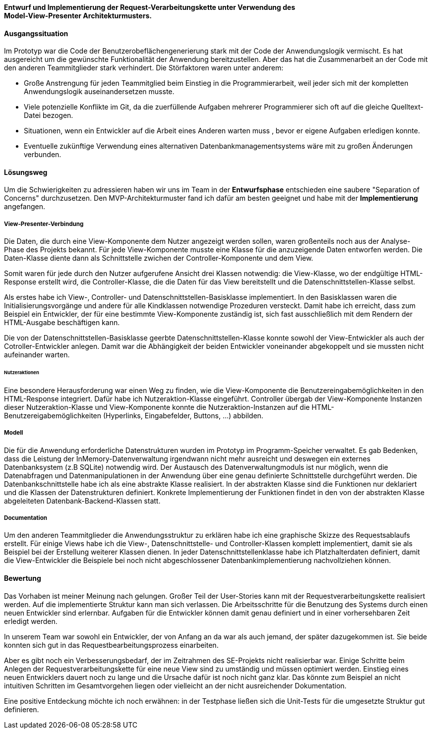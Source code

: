 
*Entwurf und Implementierung der Request-Verarbeitungskette unter Verwendung des* + 
*Model-View-Presenter Architekturmusters.*

[discrete]
==== Ausgangssituation

Im Prototyp war die Code der Benutzerobeflächengenerierung stark mit der Code der Anwendungslogik vermischt.
Es hat ausgereicht um die gewünschte Funktionalität der Anwendung bereitzustellen. Aber das hat die Zusammenarbeit an der Code mit den anderen Teammitglieder stark verhindert.
Die Störfaktoren waren unter anderem:

- Große Anstrengung für jeden Teammitglied beim Einstieg in die Programmierarbeit, weil jeder sich mit der kompletten Anwendungslogik auseinandersetzen musste.
- Viele potenzielle Konflikte im Git, da die zuerfüllende Aufgaben mehrerer Programmierer sich oft auf die gleiche Quelltext-Datei bezogen.
- Situationen, wenn ein Entwickler auf die Arbeit eines Anderen warten muss , bevor er eigene Aufgaben erledigen konnte.
- Eventuelle zukünftige Verwendung eines alternativen Datenbankmanagementsystems wäre mit zu großen Änderungen verbunden.

[discrete]
==== Lösungsweg
Um die Schwierigkeiten zu adressieren haben wir uns im Team in der *Entwurfsphase* entschieden eine saubere "Separation of Concerns" durchzusetzen. Den MVP-Architekturmuster fand ich dafür am besten geeignet und habe mit der *Implementierung* angefangen.

[discrete]
===== View-Presenter-Verbindung
Die Daten, die durch eine View-Komponente dem Nutzer angezeigt werden sollen, waren großenteils noch aus der Analyse-Phase des Projekts bekannt.
Für jede View-Komponente musste eine Klasse für die anzuzeigende Daten entworfen werden. Die Daten-Klasse diente dann als Schnittstelle zwichen der Controller-Komponente und dem View.

Somit waren für jede durch den Nutzer aufgerufene Ansicht drei Klassen notwendig: die View-Klasse, wo der endgültige HTML-Response erstellt wird, die Controller-Klasse, die die Daten für das View bereitstellt und die Datenschnittstellen-Klasse selbst.

Als erstes habe ich View-, Controller- und Datenschnittstellen-Basisklasse implementiert. In den Basisklassen waren die Initialisierungsvorgänge und andere für alle Kindklassen notwendige Prozeduren versteckt. Damit habe ich erreicht, dass zum Beispiel ein Entwickler, der für eine bestimmte View-Komponente zuständig ist, sich fast ausschließlich mit dem Rendern der HTML-Ausgabe beschäftigen kann.

Die von der Datenschnittstellen-Basisklasse geerbte Datenschnittstellen-Klasse konnte sowohl der View-Entwickler als auch der Cotroller-Entwickler anlegen. Damit war die Abhängigkeit der beiden Entwickler voneinander abgekoppelt und sie mussten nicht aufeinander warten.

[discrete]
====== Nutzeraktionen
Eine besondere Herausforderung war einen Weg zu finden, wie die View-Komponente die Benutzereingabemöglichkeiten in den HTML-Response integriert. Dafür habe ich Nutzeraktion-Klasse eingeführt. Controller übergab der View-Komponente Instanzen dieser Nutzeraktion-Klasse und View-Komponente konnte die Nutzeraktion-Instanzen auf die HTML-Benutzereigabemöglichkeiten (Hyperlinks, Eingabefelder, Buttons, ...) abbilden.

[discrete]
===== Modell
Die für die Anwendung erforderliche Datenstrukturen wurden im Prototyp im Programm-Speicher verwaltet. Es gab Bedenken, dass die Leistung der InMemory-Datenverwaltung irgendwann nicht mehr ausreicht und deswegen ein externes Datenbanksystem (z.B SQLite) notwendig wird.
Der Austausch des Datenverwaltungmoduls ist nur möglich, wenn die Datenabfragen und Datenmanipulationen in der Anwendung über eine genau definierte Schnittstelle durchgeführt werden. Die Datenbankschnittstelle habe ich als eine abstrakte Klasse realisiert. In der abstrakten Klasse sind die Funktionen nur deklariert und die Klassen der Datenstrukturen definiert. Konkrete Implementierung der Funktionen findet in den von der abstrakten Klasse abgeleiteten Datenbank-Backend-Klassen statt.

[discrete]
===== Documentation
Um den anderen Teammitglieder die Anwendungsstruktur zu erklären habe ich eine graphische Skizze des Requestsablaufs erstellt. Für einige Views habe ich die View-, Datenschnittstelle- und Controller-Klassen komplett implementiert, damit sie als Beispiel bei der Erstellung weiterer Klassen dienen. In jeder Datenschnittstellenklasse habe ich Platzhalterdaten definiert, damit die View-Entwickler die Beispiele bei noch nicht abgeschlossener Datenbankimplementierung nachvollziehen können.

[discrete]
==== Bewertung
Das Vorhaben ist meiner Meinung nach gelungen. Großer Teil der User-Stories kann mit der Requestverarbeitungskette realisiert werden. Auf die implementierte Struktur kann man sich verlassen. Die Arbeitsschritte für die Benutzung des Systems durch einen neuen Entwickler sind erlernbar. Aufgaben für die Entwickler können damit genau definiert und in einer vorhersehbaren Zeit erledigt werden.

In unserem Team war sowohl ein Entwickler, der von Anfang an da war als auch jemand, der später dazugekommen ist. Sie beide konnten sich gut in das Requestbearbeitungsprozess einarbeiten.

Aber es gibt noch ein Verbesserungsbedarf, der im Zeitrahmen des SE-Projekts nicht realisierbar war. Einige Schritte beim Anlegen der Requestverarbeitungskette für eine neue View sind zu umständig und müssen optimiert werden. Einstieg eines neuen Entwicklers dauert noch zu lange und die Ursache dafür ist noch nicht ganz klar. Das könnte zum Beispiel an nicht intuitiven Schritten im Gesamtvorgehen liegen oder vielleicht an der nicht ausreichender Dokumentation.

Eine positive Entdeckung möchte ich noch erwähnen: in der Testphase ließen sich die Unit-Tests für die umgesetzte Struktur gut definieren.



